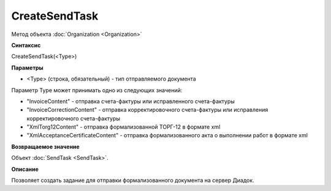 ﻿CreateSendTask
==============

Метод объекта :doc:`Organization <Organization>`

**Синтаксис**


CreateSendTask(<Type>)

**Параметры**


-  <Type> (строка, обязательный) - тип отправляемого документа

Параметр Type может принимать одно из следующих значений:

-  "InvoiceContent" - отправка счета-фактуры или исправленного
   счета-фактуры
-  "InvoiceCorrectionContent" - отправка корректировочного счета-фактуры
   или исправления корректировочного счета-фактуры
-  "XmlTorg12Content" - отправка формализованной ТОРГ-12 в формате xml
-  "XmlAcceptanceCertificateContent" - отправка формализованного акта о
   выполнении работ в формате xml

**Возвращаемое значение**


Объект :doc:`SendTask <SendTask>`.

**Описание**


Позволяет создать задание для отправки формализованного документа на
сервер Диадок.
